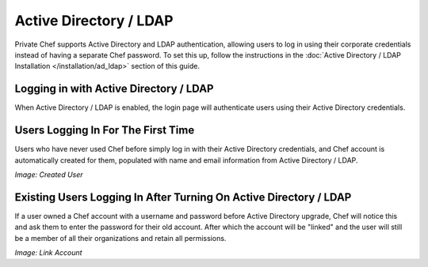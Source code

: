 .. index::
  pair: configuration; private-chef.rb

=======================
Active Directory / LDAP
=======================

Private Chef supports Active Directory and LDAP authentication, allowing
users to log in using their corporate credentials instead of having a separate
Chef password.  To set this up, follow the instructions in the
:doc:`Active Directory / LDAP Installation </installation/ad_ldap>` section of this guide.

Logging in with Active Directory / LDAP
---------------------------------------

When Active Directory / LDAP is enabled, the login page will authenticate
users using their Active Directory credentials.

.. image:: ../images/ad_ldap_login.png
  :alt: Logging in with Active Directory / LDAP

Users Logging In For The First Time
-----------------------------------

Users who have never used Chef before simply log in with their Active Directory
credentials, and Chef account is automatically created for them, populated with name and
email information from Active Directory / LDAP.

*Image: Created User*

Existing Users Logging In After Turning On Active Directory / LDAP
------------------------------------------------------------------

If a user owned a Chef account with a username and password before Active Directory
upgrade, Chef will notice this and ask them to enter the password for their old account.
After which the account will be "linked" and the user will still be a member of all their
organizations and retain all permissions.

*Image: Link Account*



